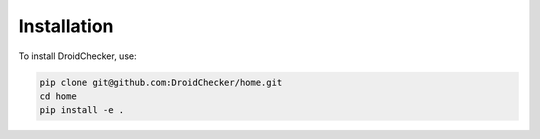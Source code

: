 Installation
==============

To install DroidChecker, use:

.. code-block:: console
    
    pip clone git@github.com:DroidChecker/home.git
    cd home
    pip install -e .


